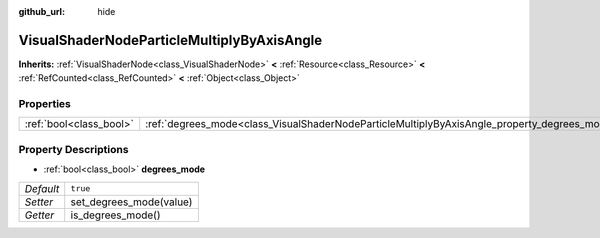 :github_url: hide

.. Generated automatically by doc/tools/make_rst.py in Godot's source tree.
.. DO NOT EDIT THIS FILE, but the VisualShaderNodeParticleMultiplyByAxisAngle.xml source instead.
.. The source is found in doc/classes or modules/<name>/doc_classes.

.. _class_VisualShaderNodeParticleMultiplyByAxisAngle:

VisualShaderNodeParticleMultiplyByAxisAngle
===========================================

**Inherits:** :ref:`VisualShaderNode<class_VisualShaderNode>` **<** :ref:`Resource<class_Resource>` **<** :ref:`RefCounted<class_RefCounted>` **<** :ref:`Object<class_Object>`



Properties
----------

+-------------------------+----------------------------------------------------------------------------------------------+----------+
| :ref:`bool<class_bool>` | :ref:`degrees_mode<class_VisualShaderNodeParticleMultiplyByAxisAngle_property_degrees_mode>` | ``true`` |
+-------------------------+----------------------------------------------------------------------------------------------+----------+

Property Descriptions
---------------------

.. _class_VisualShaderNodeParticleMultiplyByAxisAngle_property_degrees_mode:

- :ref:`bool<class_bool>` **degrees_mode**

+-----------+-------------------------+
| *Default* | ``true``                |
+-----------+-------------------------+
| *Setter*  | set_degrees_mode(value) |
+-----------+-------------------------+
| *Getter*  | is_degrees_mode()       |
+-----------+-------------------------+

.. |virtual| replace:: :abbr:`virtual (This method should typically be overridden by the user to have any effect.)`
.. |const| replace:: :abbr:`const (This method has no side effects. It doesn't modify any of the instance's member variables.)`
.. |vararg| replace:: :abbr:`vararg (This method accepts any number of arguments after the ones described here.)`
.. |constructor| replace:: :abbr:`constructor (This method is used to construct a type.)`
.. |static| replace:: :abbr:`static (This method doesn't need an instance to be called, so it can be called directly using the class name.)`
.. |operator| replace:: :abbr:`operator (This method describes a valid operator to use with this type as left-hand operand.)`
